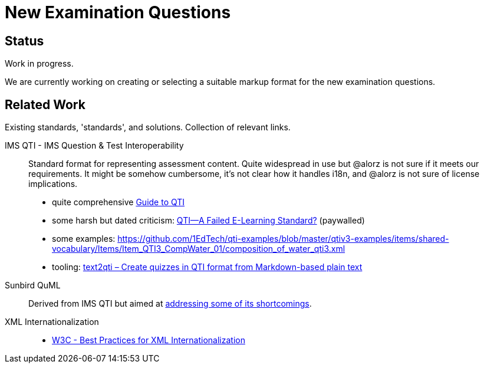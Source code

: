 = New Examination Questions


== Status

Work in progress.

We are currently working on creating or selecting a suitable markup format for the new examination questions.


== Related Work

Existing standards, 'standards', and solutions. Collection of relevant links.

IMS QTI - IMS Question & Test Interoperability::
Standard format for representing assessment content.
Quite widespread in use but @alorz is not sure if it meets our requirements.
It might be somehow cumbersome, it's not clear how it handles i18n, and @alorz is not sure of license implications. 
* quite comprehensive https://digitaliser.getmarked.ai/blog/complete-guide-to-qti/[Guide to QTI]
* some harsh but dated criticism: https://www.igi-global.com/chapter/qti-failed-learning-standard/46352[QTI—A Failed E-Learning Standard?] (paywalled)
* some examples: https://github.com/1EdTech/qti-examples/blob/master/qtiv3-examples/items/shared-vocabulary/Items/Item_QTI3_CompWater_01/composition_of_water_qti3.xml
* tooling: https://pypi.org/project/text2qti/[text2qti – Create quizzes in QTI format from Markdown-based plain text]

Sunbird QuML::
Derived from IMS QTI but aimed at https://quml.sunbird.org/#quml-specification[addressing some of its shortcomings].

XML Internationalization::
* https://www.w3.org/TR/xml-i18n-bp/[W3C - Best Practices for XML Internationalization]
